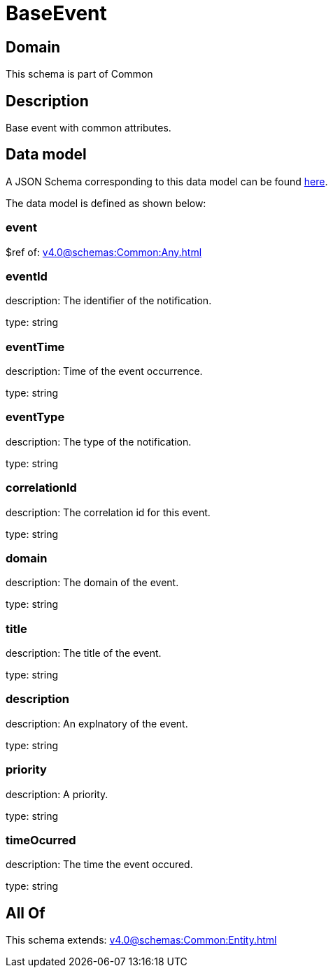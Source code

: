 = BaseEvent

[#domain]
== Domain

This schema is part of Common

[#description]
== Description

Base event with common attributes.


[#data_model]
== Data model

A JSON Schema corresponding to this data model can be found https://tmforum.org[here].

The data model is defined as shown below:


=== event
$ref of: xref:v4.0@schemas:Common:Any.adoc[]


=== eventId
description: The identifier of the notification.

type: string


=== eventTime
description: Time of the event occurrence.

type: string


=== eventType
description: The type of the notification.

type: string


=== correlationId
description: The correlation id for this event.

type: string


=== domain
description: The domain of the event.

type: string


=== title
description: The title of the event.

type: string


=== description
description: An explnatory of the event.

type: string


=== priority
description: A priority.

type: string


=== timeOcurred
description: The time the event occured.

type: string


[#all_of]
== All Of

This schema extends: xref:v4.0@schemas:Common:Entity.adoc[]
